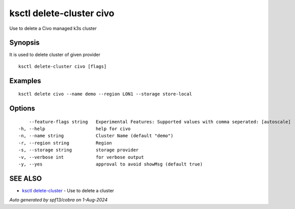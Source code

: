 .. _ksctl_delete-cluster_civo:

ksctl delete-cluster civo
-------------------------

Use to delete a Civo managed k3s cluster

Synopsis
~~~~~~~~


It is used to delete cluster of given provider

::

  ksctl delete-cluster civo [flags]

Examples
~~~~~~~~

::


  ksctl delete civo --name demo --region LON1 --storage store-local


Options
~~~~~~~

::

      --feature-flags string   Experimental Features: Supported values with comma seperated: [autoscale]
  -h, --help                   help for civo
  -n, --name string            Cluster Name (default "demo")
  -r, --region string          Region
  -s, --storage string         storage provider
  -v, --verbose int            for verbose output
  -y, --yes                    approval to avoid showMsg (default true)

SEE ALSO
~~~~~~~~

* `ksctl delete-cluster <ksctl_delete-cluster.rst>`_ 	 - Use to delete a cluster

*Auto generated by spf13/cobra on 1-Aug-2024*

